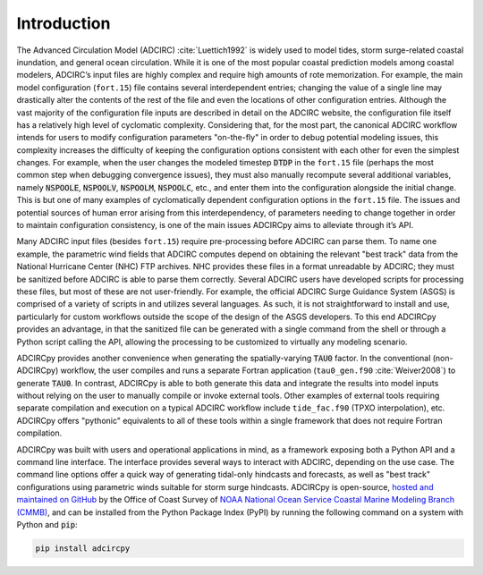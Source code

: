 Introduction
============

The Advanced Circulation Model (ADCIRC) :cite:`Luettich1992` is widely used to model tides, storm surge-related coastal inundation, and general ocean circulation. While it is one of the most popular coastal prediction models among coastal modelers, ADCIRC’s input files are highly complex and require high amounts of rote memorization. For example, the main  model configuration (``fort.15``) file contains several interdependent entries; changing the value of a single line may drastically alter the contents of the rest of the file and even the locations of other configuration entries. Although the vast majority of the configuration file inputs are described in detail on the ADCIRC website, the configuration file itself has a relatively high level of cyclomatic complexity. Considering that, for the most part, the canonical ADCIRC workflow intends for users to modify configuration parameters "on-the-fly" in order to debug potential modeling issues, this complexity increases the difficulty of keeping the configuration options consistent with each other for even the simplest changes. For example, when the user changes the modeled timestep :code:`DTDP` in the ``fort.15`` file (perhaps the most common step when debugging convergence issues), they must also manually recompute several additional variables, namely :code:`NSPOOLE`, :code:`NSPOOLV`,  :code:`NSPOOLM`, :code:`NSPOOLC`, etc., and enter them into the configuration alongside the initial change. This is but one of many examples of cyclomatically dependent configuration options in the ``fort.15`` file. The issues and potential sources of human error arising from this interdependency, of parameters needing to change together in order to maintain configuration consistency, is one of the main issues ADCIRCpy aims to alleviate through it’s API.

Many ADCIRC input files (besides ``fort.15``) require pre-processing before ADCIRC can parse them. To name one example, the parametric wind fields that ADCIRC computes depend on obtaining the relevant "best track" data from the National Hurricane Center (NHC) FTP archives. NHC provides these files in a format unreadable by ADCIRC; they must be sanitized before ADCIRC is able to parse them correctly. Several ADCIRC users have developed scripts for processing these files, but most of these are not user-friendly. For example, the official ADCIRC Surge Guidance System (ASGS) is comprised of a variety of scripts in and utilizes several languages. As such, it is not straightforward to install and use, particularly for custom workflows outside the scope of the design of the ASGS developers. To this end ADCIRCpy provides an advantage, in that the sanitized file can be generated with a single command from the shell or through a Python script calling the API, allowing the processing to be customized to virtually any modeling scenario.

ADCIRCpy provides another convenience when generating the spatially-varying :code:`TAU0` factor. In the conventional (non-ADCIRCpy) workflow, the user compiles and runs a separate Fortran application (``tau0_gen.f90`` :cite:`Weiver2008`) to generate :code:`TAU0`. In contrast, ADCIRCpy is able to both generate this data and integrate the results into model inputs without relying on the user to manually compile or invoke external tools. Other examples of external tools requiring separate compilation and execution on a typical ADCIRC workflow include ``tide_fac.f90`` (TPXO interpolation), etc. ADCIRCpy offers "pythonic" equivalents to all of these tools within a single framework that does not require Fortran compilation.

ADCIRCpy was built with users and operational applications in mind, as a framework exposing both a Python API and a command line interface. The interface provides several ways to interact with ADCIRC, depending on the use case. The command line options offer a quick way of generating tidal-only hindcasts and forecasts, as well as "best track" configurations using parametric winds suitable for storm surge hindcasts. ADCIRCpy is open-source, `hosted and maintained on GitHub <https://github.com/JaimeCalzadaNOAA/adcircpy>`_ by the Office of Coast Survey of `NOAA National Ocean Service Coastal Marine Modeling Branch (CMMB) <https://nauticalcharts.noaa.gov/learn/hydrodynamic-model-development.html>`_, and can be installed from the Python Package Index (PyPI) by running the following command on a system with Python and :code:`pip`:

.. code-block:: shell

    pip install adcircpy

.. bibliography:: references.bib
